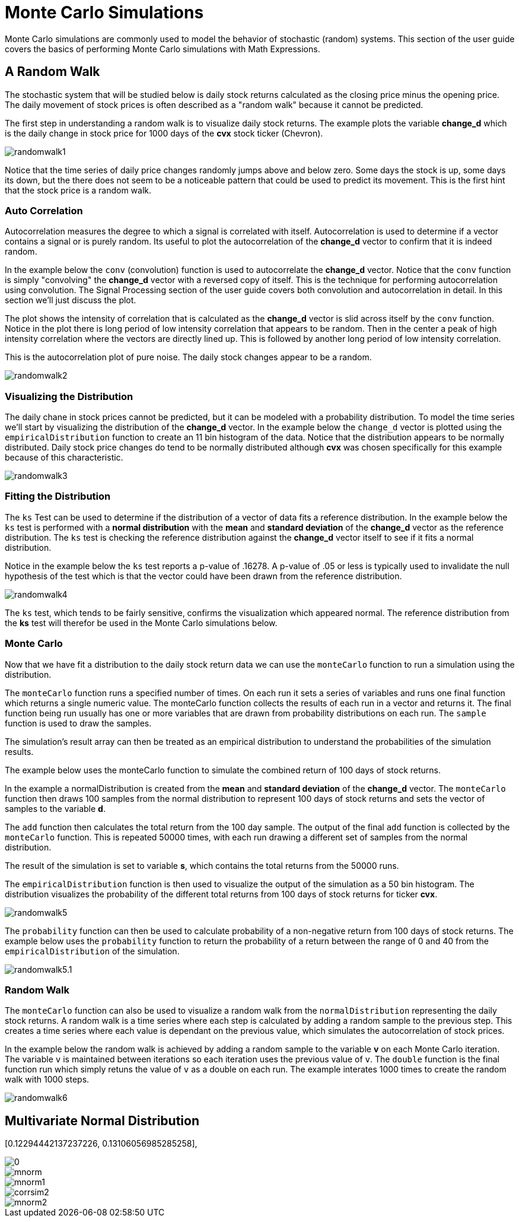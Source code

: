 = Monte Carlo Simulations
// Licensed to the Apache Software Foundation (ASF) under one
// or more contributor license agreements.  See the NOTICE file
// distributed with this work for additional information
// regarding copyright ownership.  The ASF licenses this file
// to you under the Apache License, Version 2.0 (the
// "License"); you may not use this file except in compliance
// with the License.  You may obtain a copy of the License at
//
//   http://www.apache.org/licenses/LICENSE-2.0
//
// Unless required by applicable law or agreed to in writing,
// software distributed under the License is distributed on an
// "AS IS" BASIS, WITHOUT WARRANTIES OR CONDITIONS OF ANY
// KIND, either express or implied.  See the License for the
// specific language governing permissions and limitations
// under the License.


Monte Carlo simulations are commonly used to model the behavior of
stochastic (random) systems. This section of the user guide covers
the basics of performing Monte Carlo simulations with Math Expressions.

== A Random Walk

The stochastic system that will be studied below is daily stock returns
calculated as the closing price minus the opening price. The daily movement
of stock prices is often described as a "random walk" because it cannot
be predicted.

The first step in understanding a random walk is to visualize
daily stock returns. The example plots the variable *change_d*
which is the daily change in stock price for 1000 days of the *cvx*
stock ticker (Chevron).

image::images/math-expressions/randomwalk1.png[]

Notice that the time series of daily price changes randomly jumps above and
below zero. Some days the stock is up, some days its down, but the there
does not seem to be a noticeable pattern that could be used to predict
its movement. This is the first hint that the stock price is a random walk.

=== Auto Correlation

Autocorrelation measures the degree to which a signal is correlated with itself.
 Autocorrelation is used to determine
if a vector contains a signal or is purely random. Its useful to plot the
autocorrelation of the *change_d* vector
to confirm that it is indeed random.

In the example below the `conv` (convolution) function is used to autocorrelate
the *change_d* vector.
Notice that the `conv` function is simply "convolving" the *change_d* vector
with a reversed copy of itself.
This is the technique for performing autocorrelation using convolution.
The Signal Processing section
of the user guide covers both convolution and autocorrelation in detail.
In this section we'll just discuss the plot.

The plot shows the intensity of correlation that is calculated as the *change_d* vector is slid across
itself by the `conv` function.
Notice in the plot there is long period of low intensity correlation that appears
to be random. Then in the center a peak of high intensity correlation where the vectors
are directly lined up.
This is followed by another long period of low intensity correlation.

This is the autocorrelation plot of pure noise. The daily stock changes appear
to be a random.

image::images/math-expressions/randomwalk2.png[]

=== Visualizing the Distribution

The daily chane in stock prices cannot be predicted, but it can be modeled with a probability distribution.
To model the time series we'll start by visualizing the distribution of the *change_d* vector. In the example
below the `change_d` vector is plotted using the `empiricalDistribution` function to create an 11 bin
histogram of the data. Notice that the distribution appears to be normally distributed. Daily stock price
changes do tend to be normally distributed although *cvx* was chosen specifically
for this example because of this characteristic.

image::images/math-expressions/randomwalk3.png[]


=== Fitting the Distribution

The `ks` Test can be used to determine if the distribution of a vector of data fits a
reference distribution.
In the example below the `ks` test is performed with a *normal distribution* with the *mean*
and *standard deviation* of the *change_d* vector as the reference distribution. The `ks` test is
checking the reference distribution against the *change_d* vector itself to see if it
fits a normal distribution.

Notice in the example below the `ks` test reports a p-value of .16278. A p-value of .05 or less is typically
used to invalidate the null hypothesis of the test which is that the vector could have been
drawn from the reference distribution.

image::images/math-expressions/randomwalk4.png[]


The `ks` test, which tends to be fairly sensitive, confirms the visualization which appeared normal. The
reference distribution from the *ks* test will therefor be used in the Monte Carlo simulations below.

=== Monte Carlo

Now that we have fit a distribution to the daily stock return data we can use the
`monteCarlo` function to run a simulation using the distribution.

The `monteCarlo` function runs a specified number of times. On each run it sets
a series of variables and runs one final function which returns a single numeric value. The
monteCarlo function collects the results of each run in a vector and returns it.
The final function being run usually has one or more variables that are drawn from probability
distributions on each run. The `sample` function is used to draw the samples.

The simulation's result array can then be treated as an empirical distribution to understand
the probabilities of the simulation results.

The example below uses the monteCarlo function to simulate the combined return
of 100 days of stock returns.

In the example a normalDistribution is created from the *mean* and *standard deviation*
of the *change_d* vector. The `monteCarlo` function then draws 100 samples from the
normal distribution to represent 100 days of stock returns and sets
the vector of samples
to the variable *d*.

The `add` function then calculates the total return
from the 100 day sample. The output of the final `add` function is collected by the
`monteCarlo` function. This is repeated
50000 times, with each run drawing a different set of samples from the normal distribution.

The result of the simulation is set to variable *s*, which contains
the total returns from the 50000 runs.

The `empiricalDistribution` function is then used to visualize the output of the simulation
as a 50 bin histogram. The distribution visualizes the probability of the different total
returns from 100 days of stock returns for ticker *cvx*.

image::images/math-expressions/randomwalk5.png[]

The `probability` function can then be used to calculate probability of a non-negative
return from 100 days of stock returns. The example below uses the `probability` function
to return the probability of a return between the range of 0 and 40 from the
 `empiricalDistribution` of the simulation.

image::images/math-expressions/randomwalk5.1.png[]

=== Random Walk

The `monteCarlo` function can also be used to visualize a random walk from the
`normalDistribution` representing the daily stock returns. A random walk is a time
series where each step is calculated by adding a random sample to the previous
step. This creates a time series where each value is dependant on the previous value,
which simulates the autocorrelation of stock prices.

In the example below the random walk is achieved by adding a random sample to the
variable *v* on each Monte Carlo iteration. The variable `v` is maintained between
iterations so each iteration uses the previous value of `v`. The `double` function
is the final function run which simply retuns the value of `v` as a double on each run.
The example interates 1000 times to create the random walk with 1000 steps.

image::images/math-expressions/randomwalk6.png[]

== Multivariate Normal Distribution

[0.12294442137237226, 0.13106056985285258],
[0.13106056985285258, 0.7409729840230235]

image::images/math-expressions/corrsim1.png[]

image::images/math-expressions/mnorm.png[]

image::images/math-expressions/mnorm1.png[]

image::images/math-expressions/corrsim2.png[]

image::images/math-expressions/mnorm2.png[]



